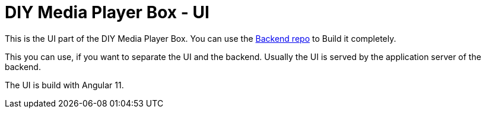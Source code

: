 = DIY Media Player Box - UI

This is the UI part of the DIY Media Player Box.
You can use the https://gitlab.com/pmoscode/diy-media-player-box-backend[Backend repo] to Build it completely.

This you can use, if you want to separate the UI and the backend. Usually the UI is served by the application server of the backend.

The UI is build with Angular 11.
